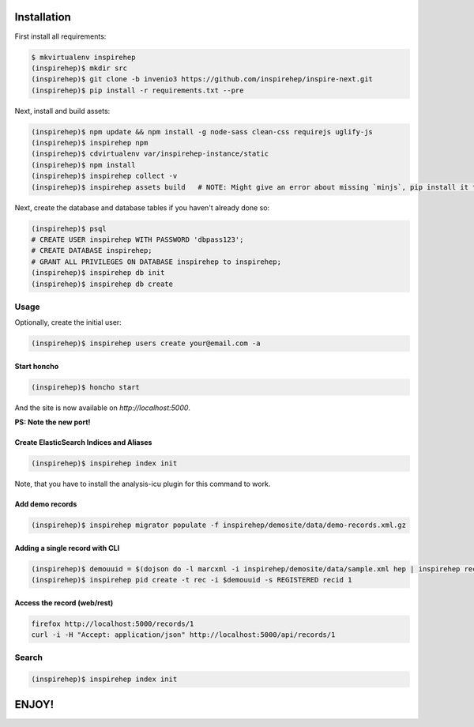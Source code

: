 ============
Installation
============

First install all requirements:

.. code-block:: console

   $ mkvirtualenv inspirehep
   (inspirehep)$ mkdir src
   (inspirehep)$ git clone -b invenio3 https://github.com/inspirehep/inspire-next.git
   (inspirehep)$ pip install -r requirements.txt --pre

Next, install and build assets:

.. code-block:: console

   (inspirehep)$ npm update && npm install -g node-sass clean-css requirejs uglify-js
   (inspirehep)$ inspirehep npm
   (inspirehep)$ cdvirtualenv var/inspirehep-instance/static
   (inspirehep)$ npm install
   (inspirehep)$ inspirehep collect -v
   (inspirehep)$ inspirehep assets build   # NOTE: Might give an error about missing `minjs`, pip install it to fix.


Next, create the database and database tables if you haven't already done so:

.. code-block:: console

   (inspirehep)$ psql
   # CREATE USER inspirehep WITH PASSWORD 'dbpass123';
   # CREATE DATABASE inspirehep;
   # GRANT ALL PRIVILEGES ON DATABASE inspirehep to inspirehep;
   (inspirehep)$ inspirehep db init
   (inspirehep)$ inspirehep db create


Usage
=====

Optionally, create the initial user:

.. code-block:: console

   (inspirehep)$ inspirehep users create your@email.com -a


Start honcho
~~~~~~~~~~~~

.. code-block:: console

   (inspirehep)$ honcho start

And the site is now available on `http://localhost:5000`.

**PS: Note the new port!**


Create ElasticSearch Indices and Aliases
~~~~~~~~~~~~~~~~~~~~~~~~~~~~~~~~~~~~~~~~

.. code-block:: console

   (inspirehep)$ inspirehep index init

Note, that you have to install the analysis-icu plugin for this command to work.


Add demo records
~~~~~~~~~~~~~~~~

.. code-block:: console

   (inspirehep)$ inspirehep migrator populate -f inspirehep/demosite/data/demo-records.xml.gz


Adding a single record with CLI
~~~~~~~~~~~~~~~~~~~~~~~~~~~~~~~

.. code-block:: console

   (inspirehep)$ demouuid = $(dojson do -l marcxml -i inspirehep/demosite/data/sample.xml hep | inspirehep records create)
   (inspirehep)$ inspirehep pid create -t rec -i $demouuid -s REGISTERED recid 1


Access the record (web/rest)
~~~~~~~~~~~~~~~~~~~~~~~~~~~~

.. code-block:: console

   firefox http://localhost:5000/records/1
   curl -i -H "Accept: application/json" http://localhost:5000/api/records/1


Search
======

.. code-block:: console

   (inspirehep)$ inspirehep index init


======
ENJOY!
======
